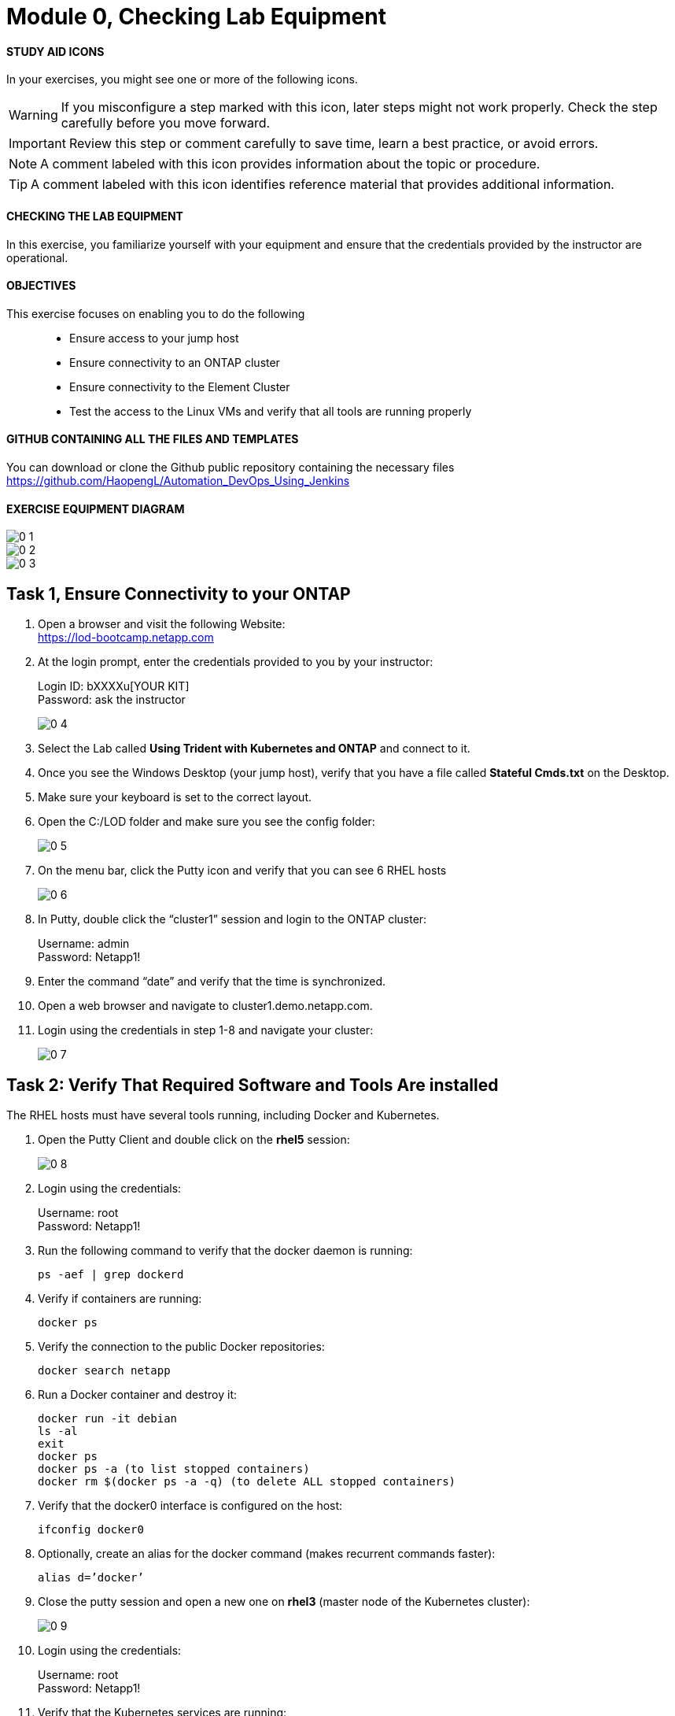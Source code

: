 = Module 0, Checking Lab Equipment
:hardbreaks:
:nofooter:
:icons: font
:linkattrs:
:imagesdir: ./media/
:keywords: DevOps, Jenkins, Automation, CI, CD

ifdef::env-github[]
:tip-caption: :bulb:
:note-caption: :information_source:
:important-caption: :heavy_exclamation_mark:
:caution-caption: :fire:
:warning-caption: :warning:
endif::[]



#### STUDY AID ICONS
In your exercises, you might see one or more of the following icons.

WARNING: If you misconfigure a step marked with this icon, later steps might not work properly. Check the step carefully before you move forward.

IMPORTANT: Review this step or comment carefully to save time, learn a best practice, or avoid errors.

//CAUTION: Caution level message

NOTE: A comment labeled with this icon provides information about the topic or procedure.

TIP: A comment labeled with this icon identifies reference material that provides additional information.


#### CHECKING THE LAB EQUIPMENT
In this exercise, you familiarize yourself with your equipment and ensure that the credentials provided by the instructor are operational.

#### OBJECTIVES
This exercise focuses on enabling you to do the following::
*	 Ensure access to your jump host
*  Ensure connectivity to an ONTAP cluster
*	 Ensure connectivity to the Element Cluster
*	 Test the access to the Linux VMs and verify that all tools are running properly


#### GITHUB CONTAINING ALL THE FILES AND TEMPLATES
You can download or clone the Github public repository containing the necessary files
https://github.com/HaopengL/Automation_DevOps_Using_Jenkins

#### EXERCISE EQUIPMENT DIAGRAM
image::0_1.png[]

image::0_2.png[]

image::0_3.png[]

## Task 1, Ensure Connectivity to your ONTAP
1. Open a browser and visit the following Website:
https://lod-bootcamp.netapp.com

2. At the login prompt, enter the credentials provided to you by your instructor:
+
Login ID: bXXXXu[YOUR KIT]
Password: ask the instructor
+
image::0_4.png[]

3. Select the Lab called *Using Trident with Kubernetes and ONTAP* and connect to it.

4. Once you see the Windows Desktop (your jump host), verify that you have a file called *Stateful Cmds.txt* on the Desktop.

5. Make sure your keyboard is set to the correct layout.

6. Open the C:/LOD folder and make sure you see the config folder:
+
image::0_5.png[]

7. On the menu bar, click the Putty icon and verify that you can see 6 RHEL hosts
+
image::0_6.png[]

8. In Putty, double click the “cluster1” session and login to the ONTAP cluster:
+
Username: admin
Password: Netapp1!

9. Enter the command “date” and verify that the time is synchronized.

10. Open a web browser and navigate to cluster1.demo.netapp.com.

11. Login using the credentials in step 1-8 and navigate your cluster:
+
image::0_7.png[]


## Task 2: Verify That Required Software and Tools Are installed

The RHEL hosts must have several tools running, including Docker and Kubernetes.

1. Open the Putty Client and double click on the *rhel5* session:
+
image::0_8.png[]

2. Login using the credentials:
+
Username: root
Password: Netapp1!

3. Run the following command to verify that the docker daemon is running:
+
----
ps -aef | grep dockerd
----

4. Verify if containers are running:
+
----
docker ps
----

5. Verify the connection to the public Docker repositories:
+
----
docker search netapp
----

6. Run a Docker container and destroy it:
+
----
docker run -it debian
ls -al
exit
docker ps
docker ps -a (to list stopped containers)
docker rm $(docker ps -a -q) (to delete ALL stopped containers)
----

7. Verify that the docker0 interface is configured on the host:
+
----
ifconfig docker0
----

8. Optionally, create an alias for the docker command (makes recurrent commands faster):
+
----
alias d=’docker’
----

9. Close the putty session and open a new one on *rhel3* (master node of the Kubernetes cluster):
+
image::0_9.png[]

10. Login using the credentials:
+
Username: root
Password: Netapp1!

11. Verify that the Kubernetes services are running:
+
----
ps -aux | grep kubernetes
----

12. Optionally, create an alias for the most utilized Kubernetes command:
+
----
alias k=’kubectl’
----
NOTE: If you use the alias, you can replace all the upcoming “kubectl” commands with “k”.

13. Verify the version of Kubernetes:
+
----
k version
----

14. Verify the node type you connected to:
+
----
k cluster-info
----

15. Verify that the Kubernetes cluster is showing you the 3 nodes:
+
----
k get nodes
----
+
Use the -o option to change the output (this option can be used in many commands):
+
----
k get nodes -o wide
k get nodes -o json
----

16. Label the worker nodes (with the role set to “none”) with a recognizable tag:
+
----
k label node rhel1 node-role.kubernetes.io/worker=
k label node rhel2 node-role.kubernetes.io/worker=
----

17. Verify that the Kubernetes nodes are showing the right labels:
+
----
k get nodes
----

18. Open the Kubernetes Configuration Files:
+
----
cat $HOME/.kube/config
----

19. View the Kubernetes Configuration:
+
----
k config view
----

20. Navigate to the root user’s directory:
+
----
cd /root
----

21. Clone the contents of the *Automation DevOps Using Jenkins* git repository and browse the new folder:
+
----
git clone https://github.com/HaopengL/Automation_DevOps_Using_Jenkins
cd Automation_DevOps_Using_Jenkins
ls -al
----
